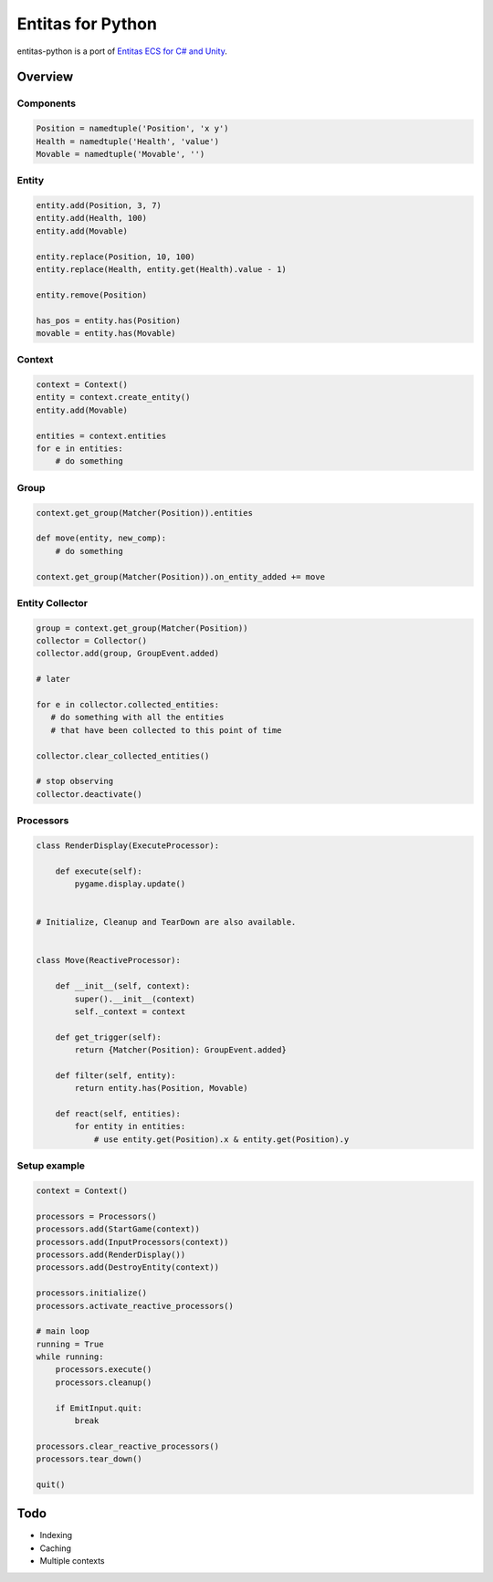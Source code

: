 Entitas for Python
==================

.. image:: https://travis-ci.org/Aenyhm/entitas-python.svg?branch=master
    :target: https://travis-ci.org/Aenyhm/entitas-python

entitas-python is a port of `Entitas ECS for C# and Unity`_.


Overview
--------

Components
~~~~~~~~~~

.. code-block:: python

  Position = namedtuple('Position', 'x y')
  Health = namedtuple('Health', 'value')
  Movable = namedtuple('Movable', '')

Entity
~~~~~~

.. code-block:: python

  entity.add(Position, 3, 7)
  entity.add(Health, 100)
  entity.add(Movable)

  entity.replace(Position, 10, 100)
  entity.replace(Health, entity.get(Health).value - 1)

  entity.remove(Position)

  has_pos = entity.has(Position)
  movable = entity.has(Movable)

Context
~~~~~~~

.. code-block:: python

  context = Context()
  entity = context.create_entity()
  entity.add(Movable)

  entities = context.entities
  for e in entities:
      # do something

Group
~~~~~

.. code-block:: python

  context.get_group(Matcher(Position)).entities

  def move(entity, new_comp):
      # do something

  context.get_group(Matcher(Position)).on_entity_added += move

Entity Collector
~~~~~~~~~~~~~~~~

.. code-block:: python

  group = context.get_group(Matcher(Position))
  collector = Collector()
  collector.add(group, GroupEvent.added)

  # later

  for e in collector.collected_entities:
     # do something with all the entities
     # that have been collected to this point of time

  collector.clear_collected_entities()

  # stop observing
  collector.deactivate()

Processors
~~~~~~~~~~

.. code-block:: python

  class RenderDisplay(ExecuteProcessor):

      def execute(self):
          pygame.display.update()


  # Initialize, Cleanup and TearDown are also available.


  class Move(ReactiveProcessor):

      def __init__(self, context):
          super().__init__(context)
          self._context = context

      def get_trigger(self):
          return {Matcher(Position): GroupEvent.added}

      def filter(self, entity):
          return entity.has(Position, Movable)

      def react(self, entities):
          for entity in entities:
              # use entity.get(Position).x & entity.get(Position).y

Setup example
~~~~~~~~~~~~~

.. code-block:: python

  context = Context()

  processors = Processors()
  processors.add(StartGame(context))
  processors.add(InputProcessors(context))
  processors.add(RenderDisplay())
  processors.add(DestroyEntity(context))

  processors.initialize()
  processors.activate_reactive_processors()

  # main loop
  running = True
  while running:
      processors.execute()
      processors.cleanup()

      if EmitInput.quit:
          break

  processors.clear_reactive_processors()
  processors.tear_down()

  quit()


Todo
----

- Indexing
- Caching
- Multiple contexts


.. _Entitas ECS for C# and Unity : https://github.com/sschmid/Entitas-CSharp
